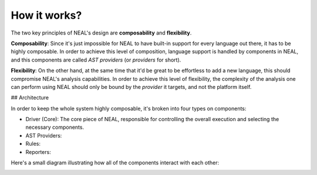 How it works?
=============

The two key principles of NEAL's design are **composability** and **flexibility**.

**Composability**: Since it's just impossible for NEAL to have built-in support for every language out there, it has to be highly composable. In order to achieve this level of composition, language support is handled by components in NEAL, and this components are called *AST providers* (or *providers* for short).

**Flexibility**: On the other hand, at the same time that it'd be great to be effortless to add a new language, this should compromise NEAL's analysis capabilities. In order to achieve this level of flexibility, the complexity of the analysis one can perform using NEAL should only be bound by the *provider* it targets, and not the platform itself.

## Architecture

In order to keep the whole system highly composable, it's broken into four types on components:

* Driver (Core): The core piece of NEAL, responsible for controlling the overall execution and selecting the necessary components.
* AST Providers:
* Rules:
* Reporters:

Here's a small diagram illustrating how all of the components interact with each other:

.. image:: imgs/neal_diagram.png
  :alt: Diagram of the interactions between all of NEAL's components
